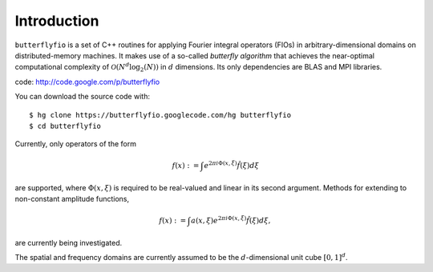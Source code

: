 Introduction
============

``butterflyfio`` is a set of C++ routines for applying Fourier integral
operators (FIOs) in arbitrary-dimensional domains on distributed-memory 
machines. It makes use of a so-called *butterfly algorithm* that achieves the 
near-optimal computational complexity of :math:`\mathcal{O}(N^d \log_2(N))` in 
:math:`d` dimensions. Its only dependencies are BLAS and MPI libraries.

code: http://code.google.com/p/butterflyfio

You can download the source code with::

  $ hg clone https://butterflyfio.googlecode.com/hg butterflyfio
  $ cd butterflyfio

Currently, only operators of the form

.. math:: f(x) := \int e^{2\pi i\Phi(x,\xi)} \hat f(\xi) d\xi
are supported, where :math:`\Phi(x,\xi)` is required to be real-valued and
linear in its second argument. Methods for extending to non-constant amplitude
functions,

.. math:: f(x) := \int a(x,\xi) e^{2\pi i\Phi(x,\xi)} \hat f(\xi) d\xi,
are currently being investigated.

The spatial and frequency domains are currently assumed to be the 
:math:`d`-dimensional unit cube :math:`[0,1]^d`.

